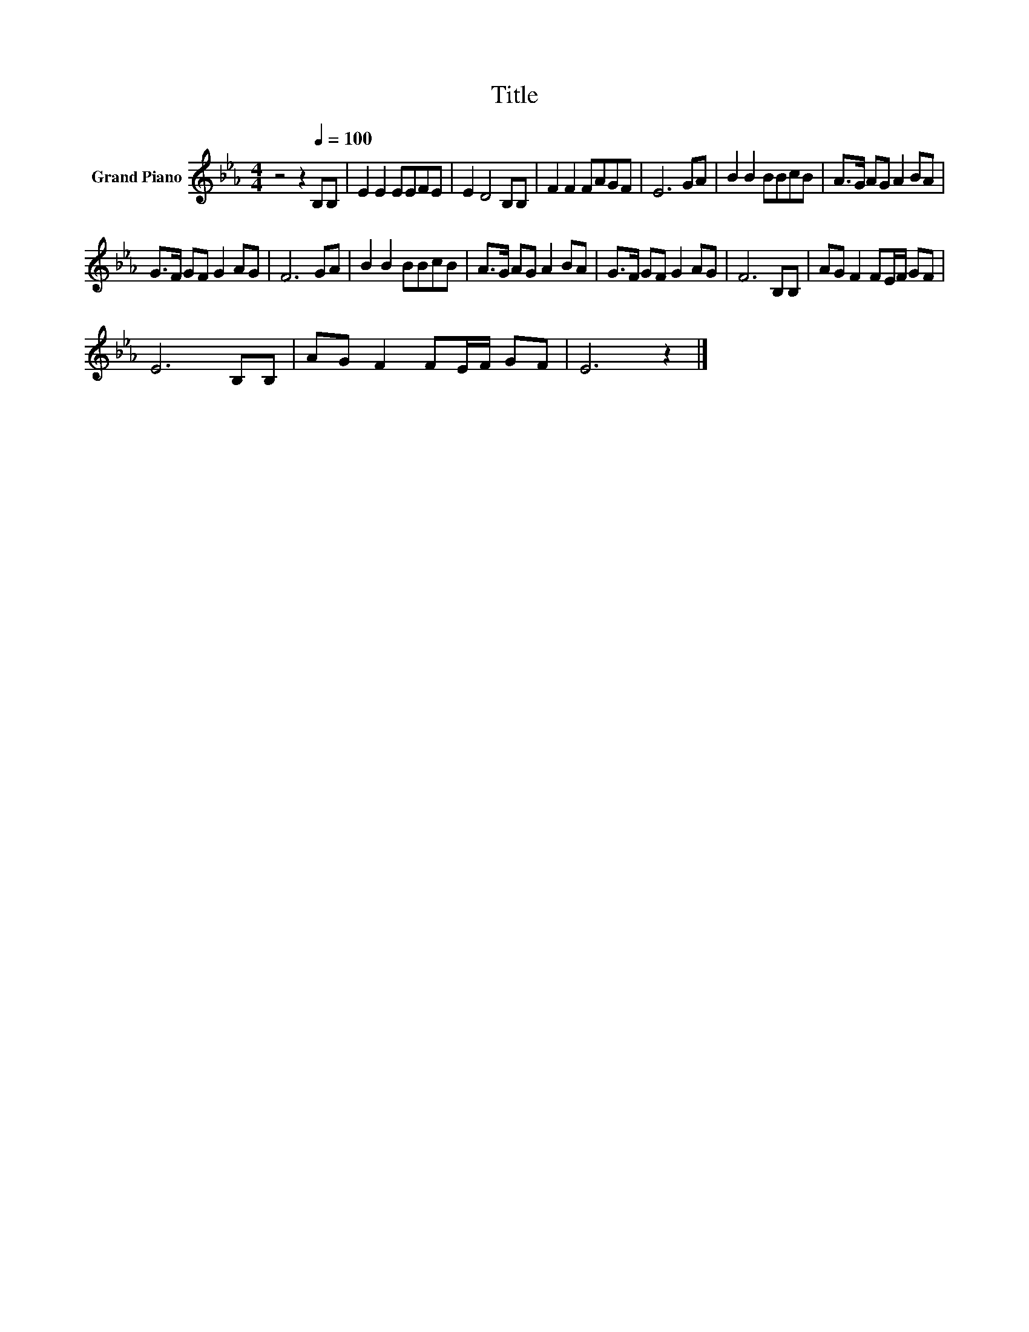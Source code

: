 X:1
T:Title
L:1/8
M:4/4
K:Eb
V:1 treble nm="Grand Piano"
V:1
 z4 z2[Q:1/4=100] B,B, | E2 E2 EEFE | E2 D4 B,B, | F2 F2 FAGF | E6 GA | B2 B2 BBcB | A>G AG A2 BA | %7
 G>F GF G2 AG | F6 GA | B2 B2 BBcB | A>G AG A2 BA | G>F GF G2 AG | F6 B,B, | AG F2 FE/F/ GF | %14
 E6 B,B, | AG F2 FE/F/ GF | E6 z2 |] %17

